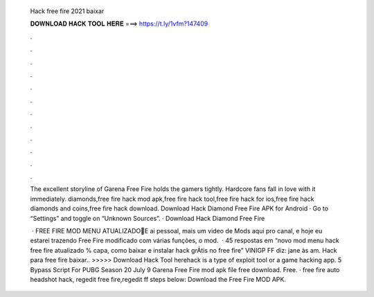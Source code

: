   Hack free fire 2021 baixar
  
  
  
  𝐃𝐎𝐖𝐍𝐋𝐎𝐀𝐃 𝐇𝐀𝐂𝐊 𝐓𝐎𝐎𝐋 𝐇𝐄𝐑𝐄 ===> https://t.ly/1vfm?147409
  
  
  
  .
  
  
  
  .
  
  
  
  .
  
  
  
  .
  
  
  
  .
  
  
  
  .
  
  
  
  .
  
  
  
  .
  
  
  
  .
  
  
  
  .
  
  
  
  .
  
  
  
  .
  
  The excellent storyline of Garena Free Fire holds the gamers tightly. Hardcore fans fall in love with it immediately. diamonds,free fire hack mod apk,free fire hack tool,free fire hack for ios,free fire hack diamonds and coins,free fire hack download. Download Hack Diamond Free Fire APK for Android · Go to “Settings” and toggle on “Unknown Sources”. · Download Hack Diamond Free Fire 
  
   · FREE FIRE MOD MENU ATUALIZADO🔰E ai pessoal, mais um video de Mods aqui pro canal, e hoje eu estarei trazendo Free Fire modificado com várias funções, o mod.  · 45 respostas em “novo mod menu hack free fire atualizado % capa, como baixar e instalar hack grÁtis no free fire” VINIGP FF diz: jane às am. Hack para free fire baixar.. >>>>> Download Hack Tool herehack is a type of exploit tool or a game hacking app. 5 Bypass Script For PUBG Season 20 July 9 Garena Free Fire mod apk file free download. Free. · free fire auto headshot hack, regedit free fire,regedit ff steps below: Download the Free Fire MOD APK.
